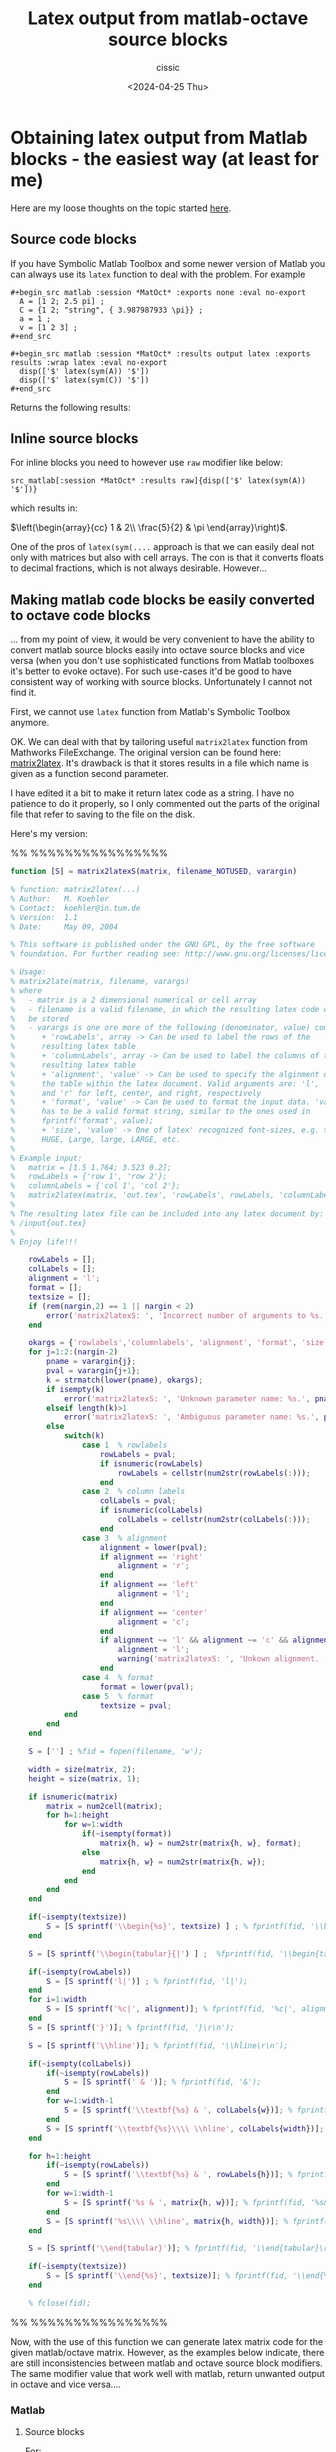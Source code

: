# Created 2024-04-25 Thu 21:07
#+options: -:nil
#+title: Latex output from matlab-octave source blocks
#+date: <2024-04-25 Thu>
#+author: cissic
#+description: 
#+tags: 

* Obtaining latex output from Matlab blocks - the easiest way (at least for me)
Here are my loose thoughts on the topic started
[[https://sourceforge.net/p/matlab-emacs/mailman/matlab-emacs-discuss/thread/871q6wp5j0.fsf_-_%40mat.ucm.es/#msg58763751][here]].

** Source code blocks
If you have Symbolic Matlab Toolbox and some newer version of Matlab
you can always use its =latex= function to deal with the problem.
For example 

#+begin_example
  ,#+begin_src matlab :session *MatOct* :exports none :eval no-export
    A = [1 2; 2.5 pi] ;
    C = {1 2; "string", { 3.987987933 \pi}} ;
    a = 1 ;
    v = [1 2 3] ;
  ,#+end_src

  ,#+begin_src matlab :session *MatOct* :results output latex :exports results :wrap latex :eval no-export
    disp(['$' latex(sym(A)) '$'])
    disp(['$' latex(sym(C)) '$'])
  ,#+end_src
#+end_example

Returns the following results:

#+results: 
#+begin_latex
$\left(\begin{array}{cc} 1 & 2\\ \frac{5}{2} & \pi  \end{array}\right)$
$\left(\begin{array}{cc} 1 & 2\\ \mathrm{string} & \frac{886943224362615}{1125899906842624} \end{array}\right)$
#+end_latex



** Inline source blocks
For inline blocks you need to however use =raw= modifier like below: 

=src_matlab[:session *MatOct* :results raw]{disp(['$' latex(sym(A)) '$'])}=

which results in:

$\left(\begin{array}{cc} 1 & 2\\ \frac{5}{2} & \pi  \end{array}\right)$.


One of the pros of  =latex(sym(....= approach is that we can easily
deal not only with matrices but also with cell arrays.
The con is that it converts floats to decimal fractions, which
is not always desirable.
However... 

** Making matlab code blocks be easily converted to octave code blocks
... from my point of view, it would be very convenient to have
the ability to convert matlab source blocks easily into octave source
blocks and vice versa (when you don't use sophisticated functions
from Matlab toolboxes it's better to evoke octave).
For such use-cases it'd be good to have consistent way of
working with source blocks. Unfortunately I cannot not find it.

First, we cannot use =latex= function from Matlab's Symbolic
Toolbox anymore.

OK. We can deal with that by tailoring useful
=matrix2latex= function from Mathworks FileExchange.
The original version can be found here: [[https://www.mathworks.com/matlabcentral/fileexchange/4894-matrix2latex][matrix2latex]].
It's drawback is that it stores results in a file which name is
given as a function second parameter.

I have edited it a bit to make it return latex code as a string.
I have no patience to do it properly, so I only commented out
the parts of the original file that refer to saving to the file
on the disk.

Here's my version:

%% %%%%%%%%%%%%%%%%
#+begin_src matlab :eval no-export
  function [S] = matrix2latexS(matrix, filename_NOTUSED, varargin)

  % function: matrix2latex(...)
  % Author:   M. Koehler
  % Contact:  koehler@in.tum.de
  % Version:  1.1
  % Date:     May 09, 2004

  % This software is published under the GNU GPL, by the free software
  % foundation. For further reading see: http://www.gnu.org/licenses/licenses.html#GPL

  % Usage:
  % matrix2late(matrix, filename, varargs)
  % where
  %   - matrix is a 2 dimensional numerical or cell array
  %   - filename is a valid filename, in which the resulting latex code will
  %   be stored
  %   - varargs is one ore more of the following (denominator, value) combinations
  %      + 'rowLabels', array -> Can be used to label the rows of the
  %      resulting latex table
  %      + 'columnLabels', array -> Can be used to label the columns of the
  %      resulting latex table
  %      + 'alignment', 'value' -> Can be used to specify the alginment of
  %      the table within the latex document. Valid arguments are: 'l', 'c',
  %      and 'r' for left, center, and right, respectively
  %      + 'format', 'value' -> Can be used to format the input data. 'value'
  %      has to be a valid format string, similar to the ones used in
  %      fprintf('format', value);
  %      + 'size', 'value' -> One of latex' recognized font-sizes, e.g. tiny,
  %      HUGE, Large, large, LARGE, etc.
  %
  % Example input:
  %   matrix = [1.5 1.764; 3.523 0.2];
  %   rowLabels = {'row 1', 'row 2'};
  %   columnLabels = {'col 1', 'col 2'};
  %   matrix2latex(matrix, 'out.tex', 'rowLabels', rowLabels, 'columnLabels', columnLabels, 'alignment', 'c', 'format', '%-6.2f', 'size', 'tiny');
  %
  % The resulting latex file can be included into any latex document by:
  % /input{out.tex}
  %
  % Enjoy life!!!

      rowLabels = [];
      colLabels = [];
      alignment = 'l';
      format = [];
      textsize = [];
      if (rem(nargin,2) == 1 || nargin < 2)
          error('matrix2latexS: ', 'Incorrect number of arguments to %s.', mfilename);
      end

      okargs = {'rowlabels','columnlabels', 'alignment', 'format', 'size'};
      for j=1:2:(nargin-2)
          pname = varargin{j};
          pval = varargin{j+1};
          k = strmatch(lower(pname), okargs);
          if isempty(k)
              error('matrix2latexS: ', 'Unknown parameter name: %s.', pname);
          elseif length(k)>1
              error('matrix2latexS: ', 'Ambiguous parameter name: %s.', pname);
          else
              switch(k)
                  case 1  % rowlabels
                      rowLabels = pval;
                      if isnumeric(rowLabels)
                          rowLabels = cellstr(num2str(rowLabels(:)));
                      end
                  case 2  % column labels
                      colLabels = pval;
                      if isnumeric(colLabels)
                          colLabels = cellstr(num2str(colLabels(:)));
                      end
                  case 3  % alignment
                      alignment = lower(pval);
                      if alignment == 'right'
                          alignment = 'r';
                      end
                      if alignment == 'left'
                          alignment = 'l';
                      end
                      if alignment == 'center'
                          alignment = 'c';
                      end
                      if alignment ~= 'l' && alignment ~= 'c' && alignment ~= 'r'
                          alignment = 'l';
                          warning('matrix2latexS: ', 'Unkown alignment. (Set it to \''left\''.)');
                      end
                  case 4  % format
                      format = lower(pval);
                  case 5  % format
                      textsize = pval;
              end
          end
      end

      S = [''] ; %fid = fopen(filename, 'w');

      width = size(matrix, 2);
      height = size(matrix, 1);

      if isnumeric(matrix)
          matrix = num2cell(matrix);
          for h=1:height
              for w=1:width
                  if(~isempty(format))
                      matrix{h, w} = num2str(matrix{h, w}, format);
                  else
                      matrix{h, w} = num2str(matrix{h, w});
                  end
              end
          end
      end

      if(~isempty(textsize))
          S = [S sprintf('\\begin{%s}', textsize) ] ; % fprintf(fid, '\\begin{%s}', textsize);
      end

      S = [S sprintf('\\begin{tabular}{|') ] ;  %fprintf(fid, '\\begin{tabular}{|');

      if(~isempty(rowLabels))
          S = [S sprintf('l|')] ; % fprintf(fid, 'l|');
      end
      for i=1:width
          S = [S sprintf('%c|', alignment)]; % fprintf(fid, '%c|', alignment);
      end
      S = [S sprintf('}')]; % fprintf(fid, '}\r\n');

      S = [S sprintf('\\hline')]; % fprintf(fid, '\\hline\r\n');

      if(~isempty(colLabels))
          if(~isempty(rowLabels))
              S = [S sprintf(' & ')]; % fprintf(fid, '&');
          end
          for w=1:width-1
              S = [S sprintf('\\textbf{%s} & ', colLabels{w})]; % fprintf(fid, '\\textbf{%s}&', colLabels{w});
          end
          S = [S sprintf('\\textbf{%s}\\\\ \\hline', colLabels{width})]; % fprintf(fid, '\\textbf{%s}\\\\\\hline\r\n', colLabels{width});
      end

      for h=1:height
          if(~isempty(rowLabels))
              S = [S sprintf('\\textbf{%s} & ', rowLabels{h})]; % fprintf(fid, '\\textbf{%s}&', rowLabels{h});
          end
          for w=1:width-1
              S = [S sprintf('%s & ', matrix{h, w})]; % fprintf(fid, '%s&', matrix{h, w});
          end
          S = [S sprintf('%s\\\\ \\hline', matrix{h, width})]; % fprintf(fid, '%s\\\\\\hline\r\n', matrix{h, width});
      end

      S = [S sprintf('\\end{tabular}')]; % fprintf(fid, '\\end{tabular}\r\n');

      if(~isempty(textsize))
          S = [S sprintf('\\end{%s}', textsize)]; % fprintf(fid, '\\end{%s}', textsize);
      end

      % fclose(fid);
#+end_src
%% %%%%%%%%%%%%%%%%


Now, with the use of this function we can generate latex
matrix code for the given matlab/octave matrix.
However, as the examples below indicate, there are still
inconsistencies between matlab and octave source block modifiers.
The same modifier value that work well with matlab, return
unwanted output in octave and vice versa....

*** Matlab

**** Source blocks

For:
#+begin_example
  ,#+begin_src matlab :session *MatOct* :exports none
    A = [1 2; 2.5 pi] ;
    C = {1 2; "string", { 3.987987933 \pi}} ;
    a = 1 ;
    v = [1 2 3] ;
  ,#+end_src

  ,#+begin_src matlab :session *MatOct* :results output :exports results :eval never-export :wrap latex
    str = matrix2latexS(A, 'THIS_STRING_IS_NOT_USED', 'alignment', 'c', 'format', '%-4.4f', 'size', 'tiny') ;
    disp(str)
  ,#+end_src
#+end_example


We obtain:

#+results: 
#+begin_latex
\begin{tiny}\begin{tabular}{|c|c|}\hline1.0000 & 2.0000\\ \hline2.5000 & 3.1416\\ \hline\end{tabular}\end{tiny}
#+end_latex



**** Inline blocks

=src_matlab[:session *MatOct* :results raw]{disp(['$' str '$'])}=

returns:

$\begin{tiny}\begin{tabular}{|c|c|}\hline1.0000 & 2.0000\\ \hline2.5000 & 3.1416\\ \hline\end{tabular}\end{tiny}$



Of course the form of latex matrices can be tailored to your
needs by adjusting =matrix2latexS= function.


*** Octave
... and this is where I fall...
As I said, it is important to me to have easily convertible
matlab code blocks to octave code blocks.
However I am not able to find any common, consistent way of accessing
results of code blocks of these two languages. Have a look at
the examples below:

**** Source blocks

#+begin_example
  ,#+begin_src octave :session *OctMat* 
    A = [1 2; 2.5 pi] ;
    C = {1 2; "string", { 3.987987933 \pi}} ;
    a = 1 ;
    v = [1 2 3] ;
  ,#+end_src

  ,#+begin_src octave :session *OctMat* :results output :exports results :eval never-export :wrap latex
    str = matrix2latexS(A, 'THIS_STRING_IS_NOT_USED', 'alignment', 'c', 'format', '%-4.4f', 'size', 'tiny') ;
    ans = str
  ,#+end_src
#+end_example

#+begin_src octave
  A = [1 2; 2.5 pi] ;
  C = {1 2; "string", { 3.987987933 \pi}} ;
  a = 1 ;
  v = [1 2 3] ;
#+end_src

Results in:
#+begin_example
  ,#+RESULTS:
  ,#+begin_latex
  | octave> octave> ans = \begin{tiny}\begin{tabular}{ | c | c | }\hline1.0000 & 2.0000\\ \hline2.5000 & 3.1416\\ \hline\end{tabular}\end{tiny} |
  ,#+end_latex
#+end_example


which renders as:

#+results: 
#+begin_latex
| octave> octave> ans = \begin{tiny}\begin{tabular}{ | c | c | }\hline1.0000 & 2.0000\\ \hline2.5000 & 3.1416\\ \hline\end{tabular}\end{tiny} |
#+end_latex

**** Inline blocks:

On the other hand this piece of code:

=src_octave[:session *OctMat* :results raw]{disp(['$' 'string' '$'])}=

results in:

org_babel_eoe




** Summary
Org-babel with octave/matlab is a tricky machinery to me.

I'm not sure if it is possible to get both
matlab and octave code blocks (and inline blocks)
working in the same manner.

If it was, I could adjust =matrix2latex= function to have
common way of working with both languages.
